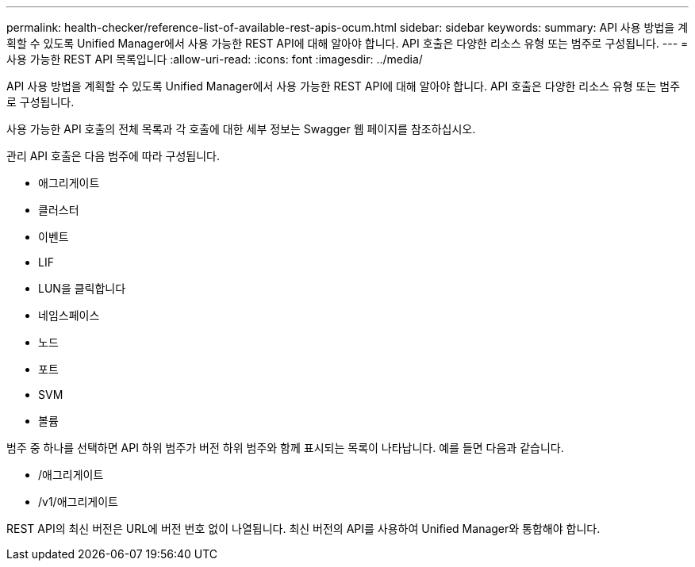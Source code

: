 ---
permalink: health-checker/reference-list-of-available-rest-apis-ocum.html 
sidebar: sidebar 
keywords:  
summary: API 사용 방법을 계획할 수 있도록 Unified Manager에서 사용 가능한 REST API에 대해 알아야 합니다. API 호출은 다양한 리소스 유형 또는 범주로 구성됩니다. 
---
= 사용 가능한 REST API 목록입니다
:allow-uri-read: 
:icons: font
:imagesdir: ../media/


[role="lead"]
API 사용 방법을 계획할 수 있도록 Unified Manager에서 사용 가능한 REST API에 대해 알아야 합니다. API 호출은 다양한 리소스 유형 또는 범주로 구성됩니다.

사용 가능한 API 호출의 전체 목록과 각 호출에 대한 세부 정보는 Swagger 웹 페이지를 참조하십시오.

관리 API 호출은 다음 범주에 따라 구성됩니다.

* 애그리게이트
* 클러스터
* 이벤트
* LIF
* LUN을 클릭합니다
* 네임스페이스
* 노드
* 포트
* SVM
* 볼륨


범주 중 하나를 선택하면 API 하위 범주가 버전 하위 범주와 함께 표시되는 목록이 나타납니다. 예를 들면 다음과 같습니다.

* /애그리게이트
* /v1/애그리게이트


REST API의 최신 버전은 URL에 버전 번호 없이 나열됩니다. 최신 버전의 API를 사용하여 Unified Manager와 통합해야 합니다.
